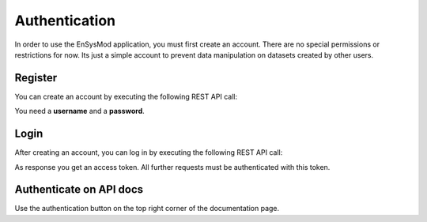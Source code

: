 **************
Authentication
**************

In order to use the EnSysMod application, you must first create an account. There are no special permissions or
restrictions for now. Its just a simple account to prevent data manipulation on datasets created by other users.

Register
========
You can create an account by executing the following REST API call:

.. openapi:: ./../generated/openapi.json
   :paths:
      /auth/register

You need a **username** and a **password**.

Login
=====
After creating an account, you can log in by executing the following REST API call:

.. openapi:: ./../generated/openapi.json
   :paths:
      /auth/login

As response you get an access token. All further requests must be authenticated with this token.

Authenticate on API docs
========================
Use the authentication button on the top right corner of the documentation page.


